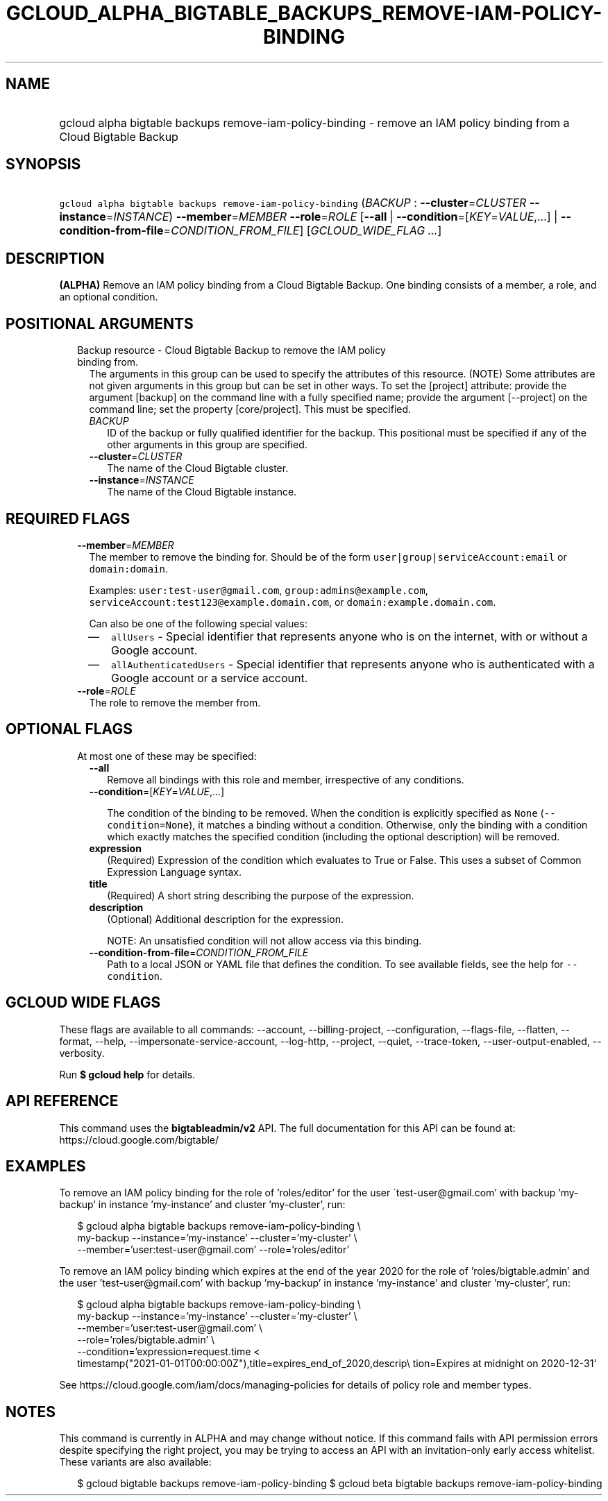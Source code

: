 
.TH "GCLOUD_ALPHA_BIGTABLE_BACKUPS_REMOVE\-IAM\-POLICY\-BINDING" 1



.SH "NAME"
.HP
gcloud alpha bigtable backups remove\-iam\-policy\-binding \- remove an IAM policy binding from a Cloud Bigtable Backup



.SH "SYNOPSIS"
.HP
\f5gcloud alpha bigtable backups remove\-iam\-policy\-binding\fR (\fIBACKUP\fR\ :\ \fB\-\-cluster\fR=\fICLUSTER\fR\ \fB\-\-instance\fR=\fIINSTANCE\fR) \fB\-\-member\fR=\fIMEMBER\fR \fB\-\-role\fR=\fIROLE\fR [\fB\-\-all\fR\ |\ \fB\-\-condition\fR=[\fIKEY\fR=\fIVALUE\fR,...]\ |\ \fB\-\-condition\-from\-file\fR=\fICONDITION_FROM_FILE\fR] [\fIGCLOUD_WIDE_FLAG\ ...\fR]



.SH "DESCRIPTION"

\fB(ALPHA)\fR Remove an IAM policy binding from a Cloud Bigtable Backup. One
binding consists of a member, a role, and an optional condition.



.SH "POSITIONAL ARGUMENTS"

.RS 2m
.TP 2m

Backup resource \- Cloud Bigtable Backup to remove the IAM policy binding from.
The arguments in this group can be used to specify the attributes of this
resource. (NOTE) Some attributes are not given arguments in this group but can
be set in other ways. To set the [project] attribute: provide the argument
[backup] on the command line with a fully specified name; provide the argument
[\-\-project] on the command line; set the property [core/project]. This must be
specified.

.RS 2m
.TP 2m
\fIBACKUP\fR
ID of the backup or fully qualified identifier for the backup. This positional
must be specified if any of the other arguments in this group are specified.

.TP 2m
\fB\-\-cluster\fR=\fICLUSTER\fR
The name of the Cloud Bigtable cluster.

.TP 2m
\fB\-\-instance\fR=\fIINSTANCE\fR
The name of the Cloud Bigtable instance.


.RE
.RE
.sp

.SH "REQUIRED FLAGS"

.RS 2m
.TP 2m
\fB\-\-member\fR=\fIMEMBER\fR
The member to remove the binding for. Should be of the form
\f5user|group|serviceAccount:email\fR or \f5domain:domain\fR.

Examples: \f5user:test\-user@gmail.com\fR, \f5group:admins@example.com\fR,
\f5serviceAccount:test123@example.domain.com\fR, or
\f5domain:example.domain.com\fR.

Can also be one of the following special values:
.RS 2m
.IP "\(em" 2m
\f5allUsers\fR \- Special identifier that represents anyone who is on the
internet, with or without a Google account.
.IP "\(em" 2m
\f5allAuthenticatedUsers\fR \- Special identifier that represents anyone who is
authenticated with a Google account or a service account.
.RE
.RE
.sp

.RS 2m
.TP 2m
\fB\-\-role\fR=\fIROLE\fR
The role to remove the member from.


.RE
.sp

.SH "OPTIONAL FLAGS"

.RS 2m
.TP 2m

At most one of these may be specified:

.RS 2m
.TP 2m
\fB\-\-all\fR
Remove all bindings with this role and member, irrespective of any conditions.

.TP 2m
\fB\-\-condition\fR=[\fIKEY\fR=\fIVALUE\fR,...]

The condition of the binding to be removed. When the condition is explicitly
specified as \f5None\fR (\f5\-\-condition=None\fR), it matches a binding without
a condition. Otherwise, only the binding with a condition which exactly matches
the specified condition (including the optional description) will be removed.

.TP 2m
\fBexpression\fR
(Required) Expression of the condition which evaluates to True or False. This
uses a subset of Common Expression Language syntax.

.TP 2m
\fBtitle\fR
(Required) A short string describing the purpose of the expression.

.TP 2m
\fBdescription\fR
(Optional) Additional description for the expression.

NOTE: An unsatisfied condition will not allow access via this binding.

.TP 2m
\fB\-\-condition\-from\-file\fR=\fICONDITION_FROM_FILE\fR
Path to a local JSON or YAML file that defines the condition. To see available
fields, see the help for \f5\-\-condition\fR.


.RE
.RE
.sp

.SH "GCLOUD WIDE FLAGS"

These flags are available to all commands: \-\-account, \-\-billing\-project,
\-\-configuration, \-\-flags\-file, \-\-flatten, \-\-format, \-\-help,
\-\-impersonate\-service\-account, \-\-log\-http, \-\-project, \-\-quiet,
\-\-trace\-token, \-\-user\-output\-enabled, \-\-verbosity.

Run \fB$ gcloud help\fR for details.



.SH "API REFERENCE"

This command uses the \fBbigtableadmin/v2\fR API. The full documentation for
this API can be found at: https://cloud.google.com/bigtable/



.SH "EXAMPLES"

To remove an IAM policy binding for the role of 'roles/editor' for the user
\'test\-user@gmail.com' with backup 'my\-backup' in instance 'my\-instance' and
cluster 'my\-cluster', run:

.RS 2m
$ gcloud alpha bigtable backups remove\-iam\-policy\-binding \e
    my\-backup \-\-instance='my\-instance' \-\-cluster='my\-cluster' \e
    \-\-member='user:test\-user@gmail.com' \-\-role='roles/editor'
.RE

To remove an IAM policy binding which expires at the end of the year 2020 for
the role of 'roles/bigtable.admin' and the user 'test\-user@gmail.com' with
backup 'my\-backup' in instance 'my\-instance' and cluster 'my\-cluster', run:

.RS 2m
$ gcloud alpha bigtable backups remove\-iam\-policy\-binding \e
    my\-backup \-\-instance='my\-instance' \-\-cluster='my\-cluster' \e
    \-\-member='user:test\-user@gmail.com' \e
    \-\-role='roles/bigtable.admin' \e
    \-\-condition='expression=request.time <
 timestamp("2021\-01\-01T00:00:00Z"),title=expires_end_of_2020,descrip\e
tion=Expires at midnight on 2020\-12\-31'
.RE

See https://cloud.google.com/iam/docs/managing\-policies for details of policy
role and member types.



.SH "NOTES"

This command is currently in ALPHA and may change without notice. If this
command fails with API permission errors despite specifying the right project,
you may be trying to access an API with an invitation\-only early access
whitelist. These variants are also available:

.RS 2m
$ gcloud bigtable backups remove\-iam\-policy\-binding
$ gcloud beta bigtable backups remove\-iam\-policy\-binding
.RE


